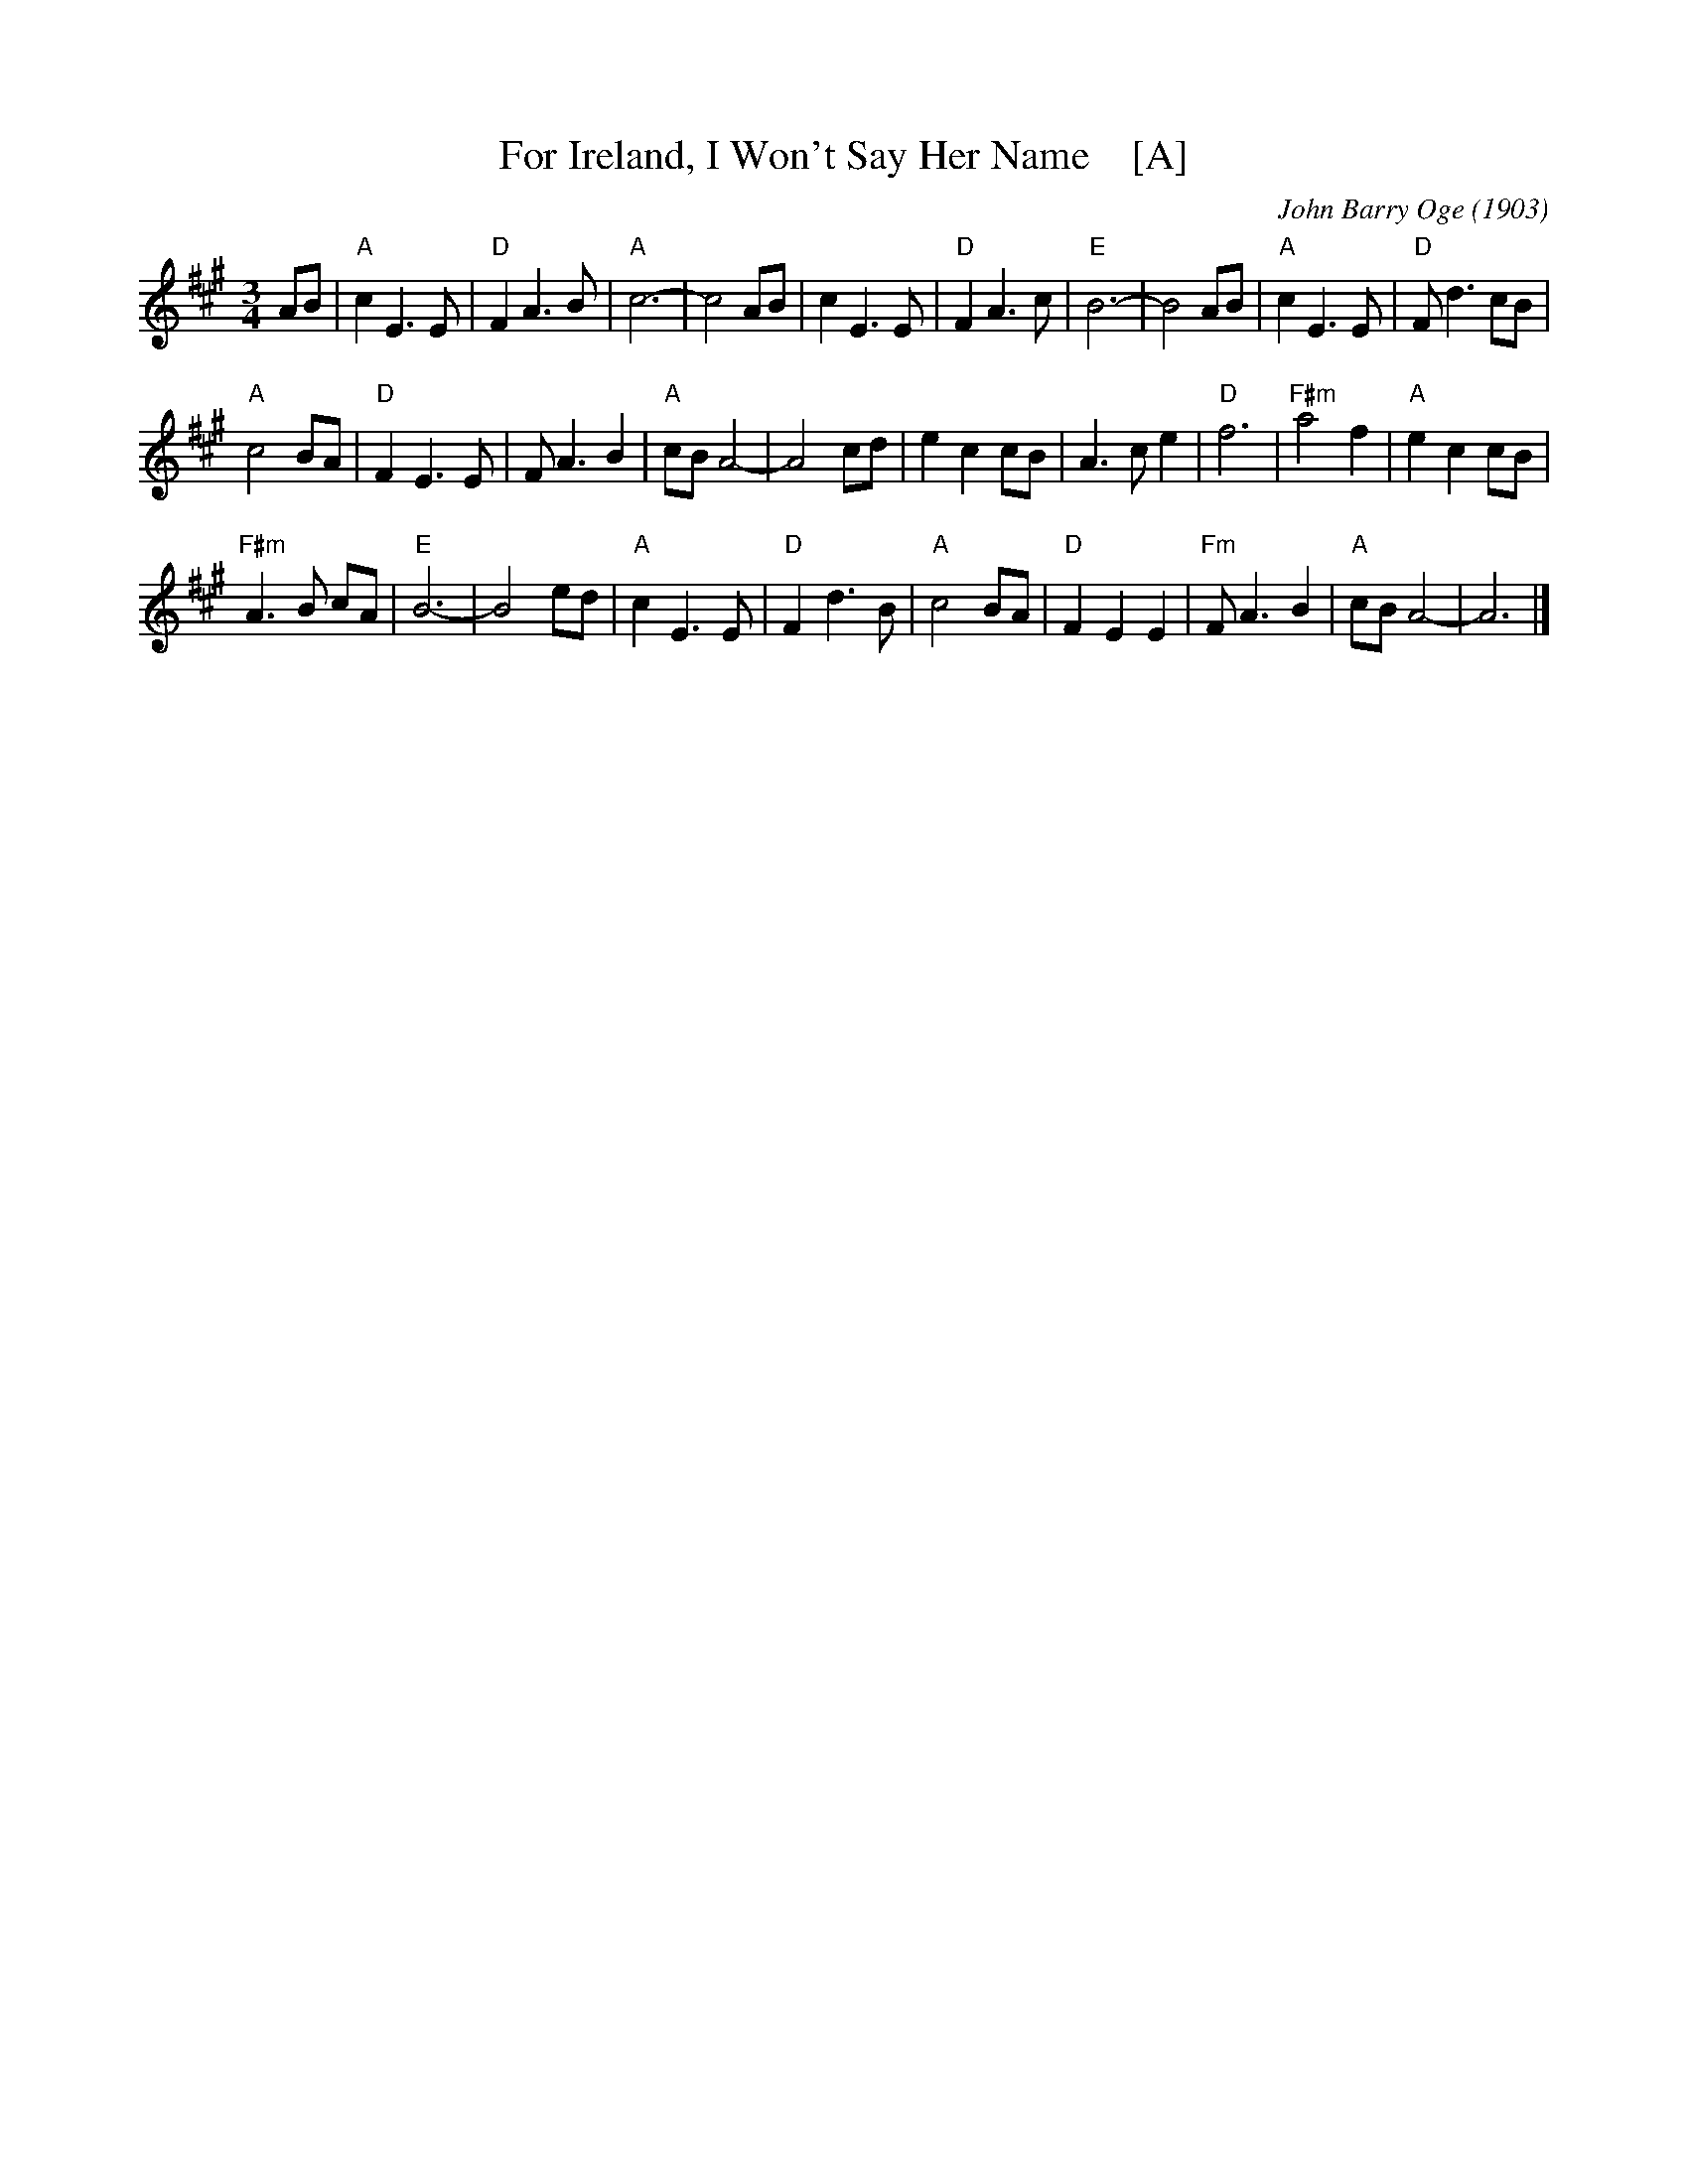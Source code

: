 X: 1
T: For Ireland, I Won't Say Her Name    [A]
C: John Barry Oge (1903)
R: air
Z: 2018 John Chambers <jc:trillian.mit.edu>
F: http://hogfiddle.blogspot.com/2016/08/for-ireland-ill-not-tell-her-name.html
M: 3/4
L: 1/8
K: A
AB |\
"A"c2 E3 E | "D"F2 A3 B | "A"c6- | c4 AB | c2 E3 E |\
"D"F2 A3 c | "E"B6- | B4 AB | "A"c2 E3 E | "D"F d3 cB |
"A"c4 BA | "D"F2 E3 E | F A3 B2 | "A"cB A4- | A4 cd |\
e2 c2 cB | A3 c e2 | "D"f6 | "F#m"a4 f2 | "A"e2 c2 cB |
"F#m"A3 B cA | "E"B6- | B4 ed | "A"c2 E3 E | "D"F2 d3 B |\
"A"c4 BA | "D"F2 E2 E2 | "Fm"F A3 B2 | "A"cB A4- | A6 |]
